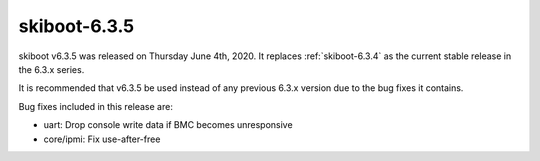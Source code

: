 .. _skiboot-6.3.5:

==============
skiboot-6.3.5
==============

skiboot v6.3.5 was released on Thursday June 4th, 2020. It replaces
:ref:`skiboot-6.3.4` as the current stable release in the 6.3.x series.

It is recommended that v6.3.5 be used instead of any previous 6.3.x version
due to the bug fixes it contains.

Bug fixes included in this release are:

- uart: Drop console write data if BMC becomes unresponsive

- core/ipmi: Fix use-after-free

